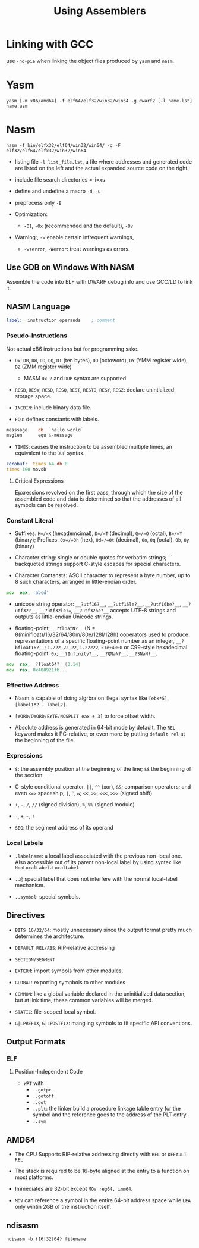 #+title: Using Assemblers

* Linking with GCC

use =-no-pie= when linking the object files produced by =yasm= and =nasm=.

* Yasm

#+begin_src shell
yasm [-m x86/amd64] -f elf64/elf32/win32/win64 -g dwarf2 [-l name.lst] name.asm
#+end_src

* Nasm

#+begin_src shell
nasm -f bin/elfx32/elf64/win32/win64/ -g -F elf32/elf64/elfx32/win32/win64
#+end_src

- listing file =-l list_file.lst=, a file where addresses and generated code are listed on the left and the actual expanded source code on the right.

- include file search directories =-i=xs

- define and undefine a macro =-d=, =-u=

- preprocess only =-E=

- Optimization:
  - =-O1=, =-Ox= (recommended and the default), =-Ov=

- Warning:, =-w= enable certain infrequent warnings,
  + =-w+error=, =-Werror=: treat warnings as errors.

** Use GDB on Windows With NASM

Assemble the code into ELF with DWARF debug info and use GCC/LD to link it.

** NASM Language

#+begin_src asm
label:  instruction operands    ; comment
#+end_src

*** Pseudo-Instructions

Not actual x86 instructions but for programming sake.

- =Dx=: =DB=, =DW=, =DD=, =DQ=, =DT= (ten bytes), =DO= (octoword), =DY= (YMM register wide), =DZ= (ZMM register wide)
  + MASM =Dx ?= and =DUP= syntax are supported

- =RESB=, =RESW=, =RESD=, =RESQ=, =REST=, =RESTO=, =RESY=, =RESZ=: declare unintialized storage space.

- =INCBIN=: include binary data file.

- =EQU=: defines constants with labels.

#+begin_src asm
messsage    db  `hello world`
msglen      equ $-message
#+end_src

- =TIMES=: causes the instruction to be assembled multiple times, an equivalent to the =DUP= syntax.

#+begin_src asm
zerobuf:  times 64 db 0
times 100 movsb
#+end_src

**** Critical Expressions

Epxressions revolved on the first pass, through which the size of the assembled code and data is determined so that the addresses of all symbols can be resolved.

*** Constant Literal

- Suffixes: =H=/=X= (hexademcimal), =D=/=T= (decimal), =Q=/=O= (octal), =B=/=Y= (binary); Prefixes: =0x=/=0h= (hex), =0d=/=0t= (decimal), =0o=, =0q= (octal), =0b=, =0y= (binary)

- Character string: single or double quotes for verbatim strings; =``= backquoted strings support C-style escapes for special characters.

- Character Contansts: ASCII character to represent a byte number, up to 8 such characters, arranged in little-endian order.

#+begin_src asm
mov  eax, 'abcd'
#+end_src

- unicode string operator: =__?utf16?__=, =__?utf16le?__=, =__?utf16be?__=, =__?utf32?__=, =__?utf32le?==, =__?utf32be?__= accepts UTF-8 strings and outputs as little-endian Unicode strings.

- floating-point: =__?floatN?__= (N = 8(minifloat)/16/32/64/80m/80e/128l/128h) ooperators used to produce representations of a specific floating-point number as an integer, =__?bfloat16?__=; =1.222_22_22=, =1.22222=, =k1e+4000= or C99-style hexadecimal floating-point: =0x=; =__?Infinity?__=, =__?QNaN?__=, =__?SNaN?__=.

#+begin_src asm
mov  rax, _?float64?__(3.14)
mov  rax, 0x400921fb...
#+end_src

*** Effective Address

- Nasm is capable of doing algrbra on illegal syntax like =[ebx*5]=, =[label1*2 - label2]=.

- =[WORD/DWORD/BYTE/NOSPLIT eax + 3]= to force offset width.

- Absolute address is generated in 64-bit mode by default.
  The =REL= keyword makes it PC-relative, or even more by putting =default rel= at the beginning of the file.

*** Expressions

- =$=: the assembly position at the beginning of the line; =$$= the beginning of the section.

- C-style conditional operator, =||=, =^^= (xor), =&&=; comparison operators; and even =<=>= spaceship; =|=, =^=, =&=; =<<=, =>>=, =<<<=, =>>>= (signed shift)

- =+=, =-=, =/=, =//= (signed division), =%=, =%%= (signed modulo)

- =-=, =+=, =~=, =!=

- =SEG=: the segment address of its operand

*** Local Labels

- =.labelname=: a local label associated with the previous non-local one. Also accessible out of its parent non-local label by using syntax like =NonLocalLabel.LocalLabel=

- =..@= special label that does not interfere with the normal local-label mechanism.

- =..symbol=: special symbols.

** Directives

- =BITS 16/32/64=: mostly unnecessary since the output format pretty much determines the architecture.

- =DEFAULT REL/ABS=: RIP-relative addressing

- =SECTION/SEGMENT=

- =EXTERM=: import symbols from other modules.

- =GLOBAL=: exporting symnbols to other modules

- =COMMON=: like a global variable declared in the uninitialized data section, but at link time, these common variables will be merged.

- =STATIC=: file-scoped local symbol.

- =G|LPREFIX=, =G|LPOSTFIX=: mangling symbols to fit specific API conventions.

** Output Formats

*** ELF

**** Position-Independent Code

- =WRT= with
  + =..gotpc=
  + =..gotoff=
  + =..got=
  + =..plt=: the linker build a procedure linkage table entry for the symbol and the reference goes to the address of the PLT entry.
  + =..sym=

** AMD64

- The CPU Supports RIP-relative addressing directly with =REL= or =DEFAULT REL=

- The stack is required to be 16-byte aligned at the entry to a function on most platforms.

- Immediates are 32-bit except =MOV reg64, imm64=.

- =MOV= can reference a symbol in the entire 64-bit address space while =LEA= only wihtin 2GB of the instruction itself.


** ndisasm

#+begin_src shell
ndisasm -b {16|32|64} filename
#+end_src
